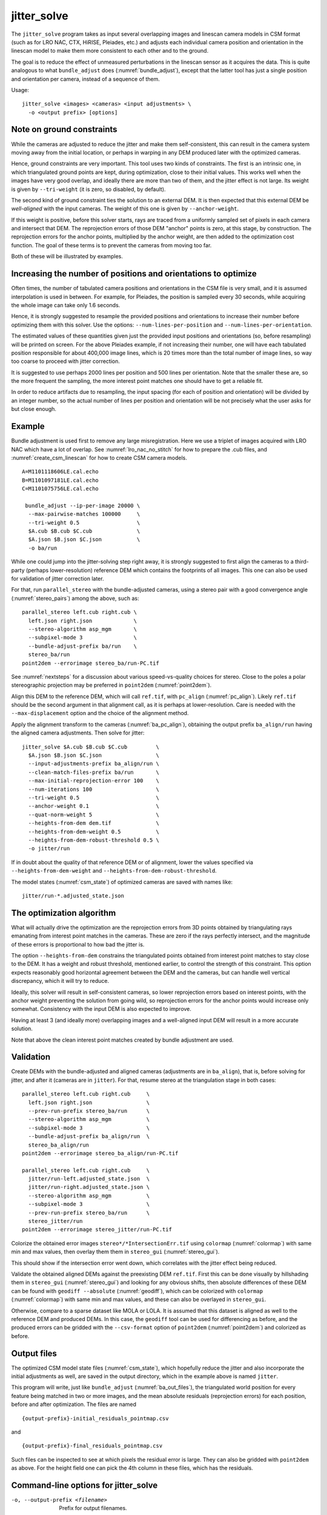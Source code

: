 .. _jitter_solve:

jitter_solve
-------------

The ``jitter_solve`` program takes as input several overlapping images
and linescan camera models in CSM format (such as for LRO NAC, CTX,
HiRISE, Pleiades, etc.) and adjusts each individual camera position
and orientation in the linescan model to make them more consistent to
each other and to the ground.

The goal is to reduce the effect of unmeasured perturbations in the
linescan sensor as it acquires the data. This is quite analogous to
what ``bundle_adjust`` does (:numref:`bundle_adjust`), except that the
latter tool has just a single position and orientation per camera,
instead of a sequence of them.

Usage::

     jitter_solve <images> <cameras> <input adjustments> \
       -o <output prefix> [options]

Note on ground constraints
~~~~~~~~~~~~~~~~~~~~~~~~~~

While the cameras are adjusted to reduce the jitter and make them
self-consistent, this can result in the camera system moving away from
the initial location, or perhaps in warping in any DEM produced
later with the optimized cameras.

Hence, ground constraints are very important. This tool uses two kinds
of constraints. The first is an intrinsic one, in which triangulated
ground points are kept, during optimization, close to their initial
values.  This works well when the images have very good overlap, and
ideally there are more than two of them, and the jitter effect is not
large. Its weight is given by ``--tri-weight`` (it is zero, so
disabled, by default).

The second kind of ground constraint ties the solution to an external
DEM. It is then expected that this external DEM be *well-aligned* with
the input cameras. The weight of this one is given by
``--anchor-weight``.

If this weight is positive, before this solver starts, rays are traced
from a uniformly sampled set of pixels in each camera and intersect
that DEM. The reprojection errors of those DEM "anchor" points is
zero, at this stage, by construction. The reprojection errors for the
anchor points, multiplied by the anchor weight, are then added to the
optimization cost function. The goal of these terms is to prevent the
cameras from moving too far.

Both of these will be illustrated by examples.

Increasing the number of positions and orientations to optimize
~~~~~~~~~~~~~~~~~~~~~~~~~~~~~~~~~~~~~~~~~~~~~~~~~~~~~~~~~~~~~~~

Often times, the number of tabulated camera positions and orientations
in the CSM file is very small, and it is assumed interpolation is
used in between. For example, for Pleiades, the position is sampled
every 30 seconds, while acquiring the whole image can take only 1.6
seconds. 

Hence, it is strongly suggested to resample the provided positions and
orientations to increase their number before optimizing them with this
solver.  Use the options: ``--num-lines-per-position`` and
``--num-lines-per-orientation``.

The estimated values of these quantities given just the provided input
positions and orientations (so, before resampling) will be printed on
screen. For the above Pleiades example, if not increasing their
number, one will have each tabulated position responsible for about
400,000 image lines, which is 20 times more than the total number of
image lines, so way too coarse to proceed with jitter correction.

It is suggested to use perhaps 2000 lines per position and 500 lines
per orientation. Note that the smaller these are, so the more frequent
the sampling, the more interest point matches one should have to get a
reliable fit.

In order to reduce artifacts due to resampling, the input spacing
(for each of position and orientation) will be divided by an integer
number, so the actual number of lines per position and orientation
will be not precisely what the user asks for but close enough.

Example 
~~~~~~~

Bundle adjustment is used first to remove any large
misregistration. Here we use a triplet of images acquired with LRO NAC
which have a lot of overlap. See :numref:`lro_nac_no_stitch` for how
to prepare the .cub files, and :numref:`create_csm_linescan` for how
to create CSM camera models.

::

    A=M1101118606LE.cal.echo
    B=M1101097181LE.cal.echo
    C=M1101075756LE.cal.echo

     bundle_adjust --ip-per-image 20000 \
      --max-pairwise-matches 100000     \
      --tri-weight 0.5                  \
      $A.cub $B.cub $C.cub              \
      $A.json $B.json $C.json           \
      -o ba/run  

While one could jump into the jitter-solving step right away, it is
strongly suggested to first align the cameras to a third-party
(perhaps lower-resolution) reference DEM which contains the footprints
of all images. This one can also be used for validation of jitter
correction later.

For that, run ``parallel_stereo`` with the bundle-adjusted
cameras, using a stereo pair with a good convergence angle
(:numref:`stereo_pairs`) among the above, such as::

    parallel_stereo left.cub right.cub \
      left.json right.json             \
      --stereo-algorithm asp_mgm       \
      --subpixel-mode 3                \
      --bundle-adjust-prefix ba/run    \
      stereo_ba/run
    point2dem --errorimage stereo_ba/run-PC.tif

See :numref:`nextsteps` for a discussion about various
speed-vs-quality choices for stereo. Close to the poles a polar
stereographic projection may be preferred in ``point2dem``
(:numref:`point2dem`).

Align this DEM to the reference DEM, which will call ``ref.tif``, with
``pc_align`` (:numref:`pc_align`). Likely ``ref.tif`` should be the
second argument in that alignment call, as it is perhaps at
lower-resolution.  Care is needed with the ``--max-displacement``
option and the choice of the alignment method.

Apply the alignment transform to the cameras (:numref:`ba_pc_align`),
obtaining the output prefix ``ba_align/run`` having the aligned camera
adjustments. Then solve for jitter::

    jitter_solve $A.cub $B.cub $C.cub         \
      $A.json $B.json $C.json                 \
      --input-adjustments-prefix ba_align/run \
      --clean-match-files-prefix ba/run       \
      --max-initial-reprojection-error 100    \
      --num-iterations 100                    \
      --tri-weight 0.5                        \
      --anchor-weight 0.1                     \
      --quat-norm-weight 5                    \
      --heights-from-dem dem.tif              \
      --heights-from-dem-weight 0.5           \
      --heights-from-dem-robust-threshold 0.5 \
      -o jitter/run

If in doubt about the quality of that reference DEM or of alignment,
lower the values specified via ``--heights-from-dem-weight``
and ``--heights-from-dem-robust-threshold``.

The model states (:numref:`csm_state`) of optimized cameras are saved
with names like::

    jitter/run-*.adjusted_state.json

The optimization algorithm
~~~~~~~~~~~~~~~~~~~~~~~~~~

What will actually drive the optimization are the reprojection errors
from 3D points obtained by triangulating rays emanating from
interest point matches in the cameras. These are zero if the rays
perfectly intersect, and the magnitude of these errors is proportional
to how bad the jitter is.

The option ``--heights-from-dem`` constrains the triangulated points
obtained from interest point matches to stay close to the DEM. It has
a weight and robust threshold, mentioned earlier, to control the
strength of this constraint. This option expects reasonably good
horizontal agreement between the DEM and the cameras, but can handle
well vertical discrepancy, which it will try to reduce.

Ideally, this solver will result in self-consistent cameras, so lower
reprojection errors based on interest points, with the anchor weight
preventing the solution from going wild, so reprojection errors
for the anchor points would increase only somewhat. Consistency
with the input DEM is also expected to improve.

Having at least 3 (and ideally more) overlapping images and a
well-aligned input DEM will result in a more accurate solution.

Note that above the clean interest point matches created by bundle
adjustment are used.

Validation
~~~~~~~~~~

Create DEMs with the bundle-adjusted and aligned cameras (adjustments
are in ``ba_align``), that is, before solving for jitter, and after it
(cameras are in ``jitter``).  For that, resume stereo at the
triangulation stage in both cases::

    parallel_stereo left.cub right.cub     \
      left.json right.json                 \
      --prev-run-prefix stereo_ba/run      \
      --stereo-algorithm asp_mgm           \
      --subpixel-mode 3                    \
      --bundle-adjust-prefix ba_align/run  \
      stereo_ba_align/run
    point2dem --errorimage stereo_ba_align/run-PC.tif

    parallel_stereo left.cub right.cub     \
      jitter/run-left.adjusted_state.json  \
      jitter/run-right.adjusted_state.json \
      --stereo-algorithm asp_mgm           \
      --subpixel-mode 3                    \
      --prev-run-prefix stereo_ba/run      \
      stereo_jitter/run
    point2dem --errorimage stereo_jitter/run-PC.tif

Colorize the obtained error images ``stereo*/*IntersectionErr.tif`` using
``colormap`` (:numref:`colormap`) with same min and max values, then
overlay them them in ``stereo_gui`` (:numref:`stereo_gui`).

This should show if the intersection error went down, which correlates with
the jitter effect being reduced.

Validate the obtained aligned DEMs against the preexisting DEM
``ref.tif``.  First this can be done visually by hillshading them in
``stereo_gui`` (:numref:`stereo_gui`) and looking for any obvious
shifts, then absolute differences of these DEM can be found with
``geodiff --absolute`` (:numref:`geodiff`), which can be colorized
with ``colormap`` (:numref:`colormap`) with same min and max values,
and these can also be overlayed in ``stereo_gui``.

Otherwise, compare to a sparse dataset like MOLA or LOLA. It is
assumed that this dataset is aligned as well to the reference DEM and
produced DEMs.  In this case, the ``geodiff`` tool can be used for
differencing as before, and the produced errors can be gridded with
the ``--csv-format`` option of ``point2dem`` (:numref:`point2dem`) and
colorized as before.

.. _jitter_out_files:

Output files
~~~~~~~~~~~~

The optimized CSM model state files (:numref:`csm_state`), which
hopefully reduce the jitter and also incorporate the initial
adjustments as well, are saved in the output directory, which in the
example above is named ``jitter``. 

This program will write, just like ``bundle_adjust`` (:numref:`ba_out_files`),
the triangulated world position for every feature being matched in two
or more images, and the mean absolute residuals (reprojection errors)
for each position, before and after optimization. The files are named

::

     {output-prefix}-initial_residuals_pointmap.csv

and

::

     {output-prefix}-final_residuals_pointmap.csv

Such files can be inspected to see at which pixels the residual error
is large. They can also be gridded with ``point2dem`` as above. For
the height field one can pick the 4th column in these files, which has
the residuals.


Command-line options for jitter_solve
~~~~~~~~~~~~~~~~~~~~~~~~~~~~~~~~~~~~~~

-o, --output-prefix <filename>
    Prefix for output filenames.

-t, --session-type <string>
    Select the stereo session type to use for processing. Usually
    the program can select this automatically by the file extension, 
    except for xml cameras. See :numref:`parallel_stereo_options` for
    options.

--robust-threshold <double (default:0.5)>
    Set the threshold for robust cost functions. Increasing this
    makes the solver focus harder on the larger errors.

--min-matches <integer (default: 30)>
    Set the minimum number of matches between images that will be
    considered.

--max-pairwise-matches <integer (default: 10000)>
    Reduce the number of matches per pair of images to at most this
    number, by selecting a random subset, if needed. This happens
    when setting up the optimization, and before outlier filtering.

--num-iterations <integer (default: 100)>
    Set the maximum number of iterations.

--parameter-tolerance <double (default: 1e-8)>
    Stop when the relative error in the variables being optimized
    is less than this.

--overlap-limit <integer (default: 0)>
    Limit the number of subsequent images to search for matches to
    the current image to this value.  By default try to match all
    images.

--match-first-to-last
    Match the first several images to last several images by extending
    the logic of ``--overlap-limit`` past the last image to the earliest
    ones.

--input-adjustments-prefix <string>
    Prefix to read initial adjustments from, written by ``bundle_adjust``.
    Not required. Cameras in .json files in ISD or model state format
    can be passed in with no adjustments. 

--num-lines-per-position
    Resample the input camera positions and velocities, using this
    many lines per produced position and velocity. If not set, use the
    positions and velocities from the CSM file as they are.

--num-lines-per-orientation
    Resample the input camera orientations, using this many lines per
    produced orientation. If not set, use the orientations from the
    CSM file as they are.

--tri-weight <double (default: 0.0)>
    The weight to give to the constraint that optimized triangulated
    points stay close to original triangulated points. A positive
    value will help ensure the cameras do not move too far, but a
    large value may prevent convergence. Does not apply to GCP or
    points constrained by a DEM. This adds a robust cost function 
    with the threshold given by ``--robust-threshold``. 

--anchor-weight <double (default: 0.0)>
    How much weight to give to each anchor point. Anchor points are
    obtained by intersecting rays from initial cameras with the DEM
    given by ``--heights-from-dem``. A larger weight will make it
    harder for the cameras to move, hence preventing unreasonable
    changes.

--quat-norm-weight <double (default: 1.0)>
    How much weight to give to the constraint that the norm of each
    quaternion must be 1.

--rotation-weight <double (default: 0.0)>
    A higher weight will penalize more deviations from the
    original camera orientations.

--translation-weight <double (default: 0.0)>
    A higher weight will penalize more deviations from
    the original camera positions.

--heights-from-dem <string>
    If the cameras have already been bundle-adjusted and aligned
    to a known high-quality DEM, in the triangulated xyz points
    replace the heights with the ones from this DEM before optimizing
    them.

--heights-from-dem-weight <double (default: 1.0)>
    How much weight to give to keep the triangulated points close
    to the DEM if specified via ``--heights-from-dem``. This value
    should be inversely proportional with ground sample distance, as
    then it will convert the measurements from meters to pixels, which
    is consistent with the reprojection error term.

--heights-from-dem-robust-threshold <double (default: 0.5)> 
    The robust threshold to use keep the triangulated points close to
    the DEM if specified via ``--heights-from-dem``. This is applied
    after the point differences are multiplied by
    ``--heights-from-dem-weight``. It should help with attenuating
    large height difference outliers.

--reference-dem <string>
    If specified, constrain every ground point where rays from
    matching pixels intersect to be not too far from the average of
    intersections of those rays with this DEM. This is being tested.

--reference-dem-weight <double (default: 1.0)>
    Multiply the xyz differences for the ``--reference-dem`` option by
    this weight. This is being tested.

--reference-dem-robust-threshold <double (default: 0.5)> 
    Use this robust threshold for the weighted xyz differences
    with the ``--reference-dem`` option. This is being tested.

--min-triangulation-angle <degrees (default: 0.1)>
    The minimum angle, in degrees, at which rays must meet at a
    triangulated point to accept this point as valid. It must
    be a positive value.

--match-files-prefix <string (default: "")>
    Use the match files from this prefix.

--clean-match-files-prefix <string (default: "")>
    Use as input match files the \*-clean.match files from this prefix.

--max-initial-reprojection-error <integer (default: 10)> 
    Filter as outliers triangulated points project using initial cameras with 
    error more than this, measured in pixels. Since jitter corrections are 
    supposed to be small and cameras bundle-adjusted by now, this value 
    need not be too big.

--threads <integer (default: 0)>
    Set the number threads to use. 0 means use the default defined
    in the program or in ``~/.vwrc``. Note that when using more
    than one thread and the Ceres option the results will vary
    slightly each time the tool is run.

--cache-size-mb <integer (default = 1024)>
    Set the system cache size, in MB, for each process.

-h, --help
    Display the help message.

-v, --version
    Display the version of software.


.. |times| unicode:: U+00D7 .. MULTIPLICATION SIGN

